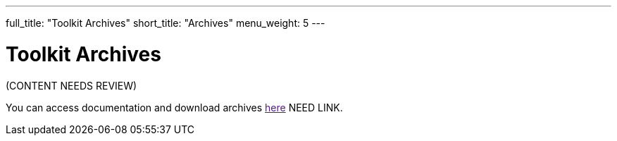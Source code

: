---
full_title: "Toolkit Archives"
short_title: "Archives"
menu_weight: 5
---

= Toolkit Archives

[red]#(CONTENT NEEDS REVIEW)#

You can access documentation and download archives link:[here] [red]#NEED LINK#.